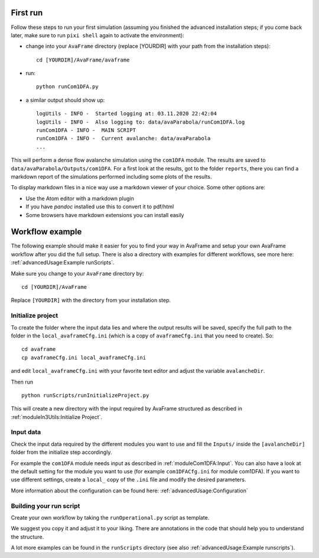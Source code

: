 .. Basic usage
.. -----------

.. .. Note::

   .. These instructions target the development installation. If you are using the standard / operational installation we
   .. provide a recording from the first public `AvaFrame workshop <https://youtu.be/HOFygSkCmp0>`_ . You will find a demo
   .. starting at around the 17:25min mark.  


First run
---------

Follow these steps to run your first simulation (assuming you finished the advanced installation steps; if you come
back later, make sure to run ``pixi shell`` again to activate the environment):

* change into your ``AvaFrame`` directory (replace [YOURDIR]
  with your path from the installation steps)::

    cd [YOURDIR]/AvaFrame/avaframe

* run:
  ::

    python runCom1DFA.py

* a similar output should show up:
  ::

    logUtils - INFO -  Started logging at: 03.11.2020 22:42:04
    logUtils - INFO -  Also logging to: data/avaParabola/runCom1DFA.log
    runCom1DFA - INFO -  MAIN SCRIPT
    runCom1DFA - INFO -  Current avalanche: data/avaParabola
    ...


This will perform a dense flow avalanche simulation using the ``com1DFA`` module.
The results are saved to ``data/avaParabola/Outputs/com1DFA``. For a first
look at the results, got to the folder ``reports``, there you can find
a markdown report of the simulations performed including some plots of the results.

To display markdown files in a nice way use a markdown viewer of your choice.
Some other options are:

* Use the Atom editor with a markdown plugin
* If you have *pandoc* installed use this to convert it to pdf/html
* Some browsers have markdown extensions you can install easily


Workflow example
----------------

The following example should make it easier for you to find your way in AvaFrame and setup your own AvaFrame workflow
after you did the full setup. There is also a directory with examples for different workflows, see more here:
:ref:`advancedUsage:Example runScripts`.

Make sure you change to your ``AvaFrame`` directory by::

  cd [YOURDIR]/AvaFrame

Replace ``[YOURDIR]`` with the directory from your installation step.

Initialize project
^^^^^^^^^^^^^^^^^^

To create the folder where the input data lies and where the
output results will be saved, specify the full path to the folder
in the ``local_avaframeCfg.ini`` (which is a copy of
``avaframeCfg.ini`` that you need to create). So::

  cd avaframe
  cp avaframeCfg.ini local_avaframeCfg.ini

and edit ``local_avaframeCfg.ini`` with your favorite text editor and adjust the
variable ``avalancheDir``.

Then run ::

  python runScripts/runInitializeProject.py

This will create a new directory with the input required by AvaFrame structured as described
in :ref:`moduleIn3Utils:Initialize Project`.

Input data
^^^^^^^^^^

Check the input data required by the different modules you want to use and fill
the ``Inputs/`` inside the ``[avalancheDir]`` folder from the initialize step accordingly.

For example the ``com1DFA`` module needs input as described in
:ref:`moduleCom1DFA:Input`. You can also have a look at the default setting for
the module you want to use (for example ``com1DFACfg.ini`` for module com1DFA).
If you want to use different settings, create a ``local_`` copy of the ``.ini``
file and modify the desired parameters.

More information about the configuration can be found here: :ref:`advancedUsage:Configuration`

Building your run script
^^^^^^^^^^^^^^^^^^^^^^^^

Create your own workflow by taking the ``runOperational.py`` script as
template.

We suggest you copy it and adjust it to your liking. There are annotations in
the code that should help you to understand the structure.

A lot more examples can be found in the ``runScripts`` directory (see also :ref:`advancedUsage:Example runscripts`).

